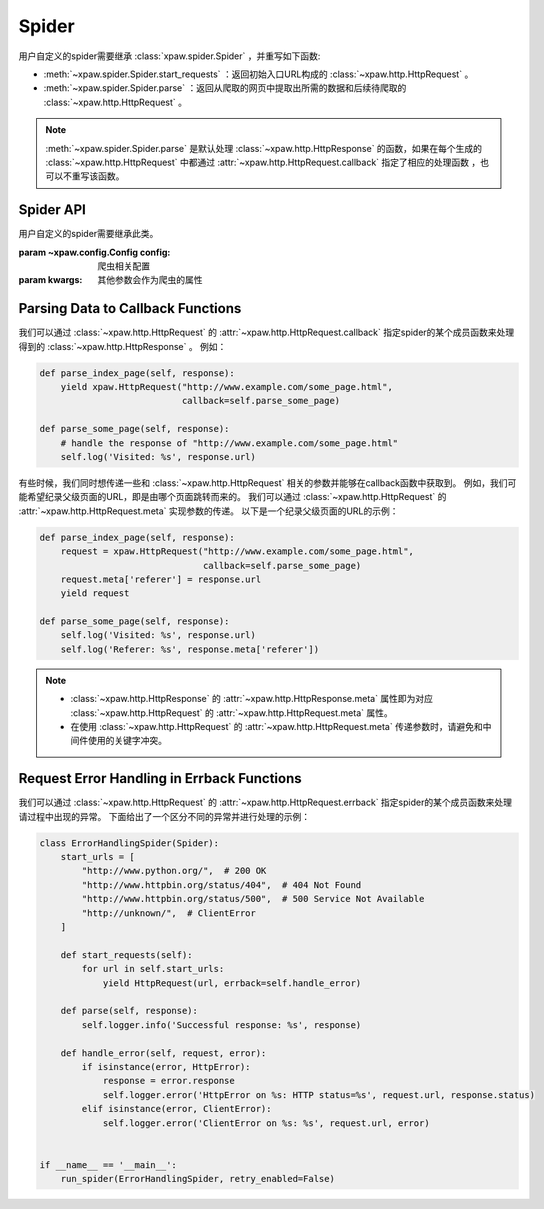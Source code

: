 .. _spider:

Spider
======

用户自定义的spider需要继承 :class:`xpaw.spider.Spider` ，并重写如下函数:

- :meth:`~xpaw.spider.Spider.start_requests` ：返回初始入口URL构成的 :class:`~xpaw.http.HttpRequest` 。
- :meth:`~xpaw.spider.Spider.parse` ：返回从爬取的网页中提取出所需的数据和后续待爬取的 :class:`~xpaw.http.HttpRequest` 。

.. note::
    :meth:`~xpaw.spider.Spider.parse` 是默认处理 :class:`~xpaw.http.HttpResponse` 的函数，如果在每个生成的 :class:`~xpaw.http.HttpRequest` 中都通过 :attr:`~xpaw.http.HttpRequest.callback` 指定了相应的处理函数 ，也可以不重写该函数。

Spider API
----------

.. class:: xpaw.spider.Spider(config=None, **kwargs)

    用户自定义的spider需要继承此类。

    :param ~xpaw.config.Config config: 爬虫相关配置
    :param kwargs: 其他参数会作为爬虫的属性

    .. classmethod:: from_crawler(crawler)

        :param ~xpaw.crawler.Crawler crawler: crawler

        crawler通过该函数实例化spider，在该函数中会调用spider的构造器

    .. attribute:: config

        保存了爬虫相关的配置项，包括自定义配置项，参见 :class:`~xpaw.config.Config` 。

    .. attribute:: crawler

        通过crawler可以访问爬虫的各个组件，参见 :class:`~xpaw.crawler.Crawler` 。

    .. attribute:: logger

        提供纪录日志的logger。

    .. method:: log(message, *args, level=logging.INFO, **kwargs)

        通过logger纪录日志。

    .. method:: start_requests()

        生成初始请求

        :return: :class:`~xpaw.http.HttpRequest` 的可迭代对象。

    .. method:: parse(response)

        解析爬取结果

        :param ~xpaw.http.HttpResponse response: 爬取结果。

        :return: 可迭代对象，可以是新的请求 :class:`~xpaw.http.HttpRequest` ，和提取的数据 :class:`~xpaw.item.Item` 、 ``dict`` 等。

    .. method:: open()

        爬虫开始工作前会调用该函数。

    .. method:: close()

        爬虫完成工作时会调用该函数。

Parsing Data to Callback Functions
----------------------------------

我们可以通过 :class:`~xpaw.http.HttpRequest` 的 :attr:`~xpaw.http.HttpRequest.callback` 指定spider的某个成员函数来处理得到的 :class:`~xpaw.http.HttpResponse` 。
例如：

.. code-block:: python

    def parse_index_page(self, response):
        yield xpaw.HttpRequest("http://www.example.com/some_page.html",
                               callback=self.parse_some_page)

    def parse_some_page(self, response):
        # handle the response of "http://www.example.com/some_page.html"
        self.log('Visited: %s', response.url)

有些时候，我们同时想传递一些和 :class:`~xpaw.http.HttpRequest` 相关的参数并能够在callback函数中获取到。
例如，我们可能希望纪录父级页面的URL，即是由哪个页面跳转而来的。
我们可以通过 :class:`~xpaw.http.HttpRequest` 的 :attr:`~xpaw.http.HttpRequest.meta` 实现参数的传递。
以下是一个纪录父级页面的URL的示例：

.. code-block:: python

    def parse_index_page(self, response):
        request = xpaw.HttpRequest("http://www.example.com/some_page.html",
                                   callback=self.parse_some_page)
        request.meta['referer'] = response.url
        yield request

    def parse_some_page(self, response):
        self.log('Visited: %s', response.url)
        self.log('Referer: %s', response.meta['referer'])

.. note::
    - :class:`~xpaw.http.HttpResponse` 的 :attr:`~xpaw.http.HttpResponse.meta` 属性即为对应 :class:`~xpaw.http.HttpRequest` 的 :attr:`~xpaw.http.HttpRequest.meta` 属性。
    - 在使用 :class:`~xpaw.http.HttpRequest` 的 :attr:`~xpaw.http.HttpRequest.meta` 传递参数时，请避免和中间件使用的关键字冲突。

Request Error Handling in Errback Functions
-------------------------------------------

我们可以通过 :class:`~xpaw.http.HttpRequest` 的 :attr:`~xpaw.http.HttpRequest.errback` 指定spider的某个成员函数来处理请过程中出现的异常。
下面给出了一个区分不同的异常并进行处理的示例：

.. code-block:: python

    class ErrorHandlingSpider(Spider):
        start_urls = [
            "http://www.python.org/",  # 200 OK
            "http://www.httpbin.org/status/404",  # 404 Not Found
            "http://www.httpbin.org/status/500",  # 500 Service Not Available
            "http://unknown/",  # ClientError
        ]

        def start_requests(self):
            for url in self.start_urls:
                yield HttpRequest(url, errback=self.handle_error)

        def parse(self, response):
            self.logger.info('Successful response: %s', response)

        def handle_error(self, request, error):
            if isinstance(error, HttpError):
                response = error.response
                self.logger.error('HttpError on %s: HTTP status=%s', request.url, response.status)
            elif isinstance(error, ClientError):
                self.logger.error('ClientError on %s: %s', request.url, error)


    if __name__ == '__main__':
        run_spider(ErrorHandlingSpider, retry_enabled=False)
